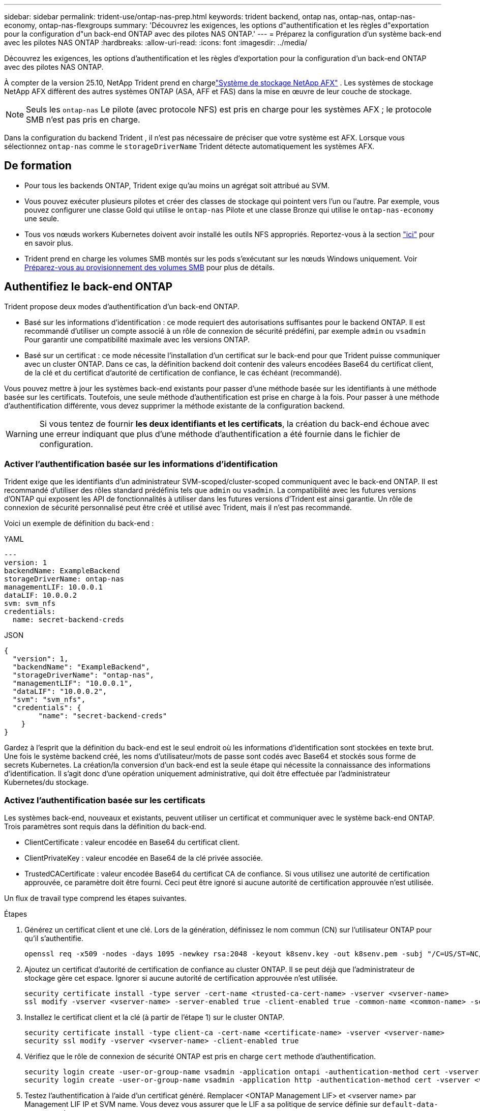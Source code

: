 ---
sidebar: sidebar 
permalink: trident-use/ontap-nas-prep.html 
keywords: trident backend, ontap nas, ontap-nas, ontap-nas-economy, ontap-nas-flexgroups 
summary: 'Découvrez les exigences, les options d"authentification et les règles d"exportation pour la configuration d"un back-end ONTAP avec des pilotes NAS ONTAP.' 
---
= Préparez la configuration d'un système back-end avec les pilotes NAS ONTAP
:hardbreaks:
:allow-uri-read: 
:icons: font
:imagesdir: ../media/


[role="lead"]
Découvrez les exigences, les options d'authentification et les règles d'exportation pour la configuration d'un back-end ONTAP avec des pilotes NAS ONTAP.

À compter de la version 25.10, NetApp Trident prend en chargelink:https://docs.netapp.com/us-en/ontap-afx/index.html["Système de stockage NetApp AFX"^] . Les systèmes de stockage NetApp AFX diffèrent des autres systèmes ONTAP (ASA, AFF et FAS) dans la mise en œuvre de leur couche de stockage.


NOTE: Seuls les `ontap-nas` Le pilote (avec protocole NFS) est pris en charge pour les systèmes AFX ; le protocole SMB n’est pas pris en charge.

Dans la configuration du backend Trident , il n'est pas nécessaire de préciser que votre système est AFX. Lorsque vous sélectionnez `ontap-nas` comme le `storageDriverName` Trident détecte automatiquement les systèmes AFX.



== De formation

* Pour tous les backends ONTAP, Trident exige qu'au moins un agrégat soit attribué au SVM.
* Vous pouvez exécuter plusieurs pilotes et créer des classes de stockage qui pointent vers l'un ou l'autre. Par exemple, vous pouvez configurer une classe Gold qui utilise le `ontap-nas` Pilote et une classe Bronze qui utilise le `ontap-nas-economy` une seule.
* Tous vos nœuds workers Kubernetes doivent avoir installé les outils NFS appropriés. Reportez-vous à la section link:worker-node-prep.html["ici"] pour en savoir plus.
* Trident prend en charge les volumes SMB montés sur les pods s'exécutant sur les nœuds Windows uniquement. Voir <<Préparez-vous au provisionnement des volumes SMB>> pour plus de détails.




== Authentifiez le back-end ONTAP

Trident propose deux modes d'authentification d'un back-end ONTAP.

* Basé sur les informations d'identification : ce mode requiert des autorisations suffisantes pour le backend ONTAP. Il est recommandé d'utiliser un compte associé à un rôle de connexion de sécurité prédéfini, par exemple `admin` ou `vsadmin` Pour garantir une compatibilité maximale avec les versions ONTAP.
* Basé sur un certificat : ce mode nécessite l'installation d'un certificat sur le back-end pour que Trident puisse communiquer avec un cluster ONTAP. Dans ce cas, la définition backend doit contenir des valeurs encodées Base64 du certificat client, de la clé et du certificat d'autorité de certification de confiance, le cas échéant (recommandé).


Vous pouvez mettre à jour les systèmes back-end existants pour passer d'une méthode basée sur les identifiants à une méthode basée sur les certificats. Toutefois, une seule méthode d'authentification est prise en charge à la fois. Pour passer à une méthode d'authentification différente, vous devez supprimer la méthode existante de la configuration backend.


WARNING: Si vous tentez de fournir *les deux identifiants et les certificats*, la création du back-end échoue avec une erreur indiquant que plus d'une méthode d'authentification a été fournie dans le fichier de configuration.



=== Activer l'authentification basée sur les informations d'identification

Trident exige que les identifiants d'un administrateur SVM-scoped/cluster-scoped communiquent avec le back-end ONTAP. Il est recommandé d'utiliser des rôles standard prédéfinis tels que `admin` ou `vsadmin`. La compatibilité avec les futures versions d'ONTAP qui exposent les API de fonctionnalités à utiliser dans les futures versions d'Trident est ainsi garantie. Un rôle de connexion de sécurité personnalisé peut être créé et utilisé avec Trident, mais il n'est pas recommandé.

Voici un exemple de définition du back-end :

[role="tabbed-block"]
====
.YAML
--
[source, yaml]
----
---
version: 1
backendName: ExampleBackend
storageDriverName: ontap-nas
managementLIF: 10.0.0.1
dataLIF: 10.0.0.2
svm: svm_nfs
credentials:
  name: secret-backend-creds
----
--
.JSON
--
[source, json]
----
{
  "version": 1,
  "backendName": "ExampleBackend",
  "storageDriverName": "ontap-nas",
  "managementLIF": "10.0.0.1",
  "dataLIF": "10.0.0.2",
  "svm": "svm_nfs",
  "credentials": {
        "name": "secret-backend-creds"
    }
}
----
--
====
Gardez à l'esprit que la définition du back-end est le seul endroit où les informations d'identification sont stockées en texte brut. Une fois le système backend créé, les noms d'utilisateur/mots de passe sont codés avec Base64 et stockés sous forme de secrets Kubernetes. La création/la conversion d'un back-end est la seule étape qui nécessite la connaissance des informations d'identification. Il s'agit donc d'une opération uniquement administrative, qui doit être effectuée par l'administrateur Kubernetes/du stockage.



=== Activez l'authentification basée sur les certificats

Les systèmes back-end, nouveaux et existants, peuvent utiliser un certificat et communiquer avec le système back-end ONTAP. Trois paramètres sont requis dans la définition du back-end.

* ClientCertificate : valeur encodée en Base64 du certificat client.
* ClientPrivateKey : valeur encodée en Base64 de la clé privée associée.
* TrustedCACertificate : valeur encodée Base64 du certificat CA de confiance. Si vous utilisez une autorité de certification approuvée, ce paramètre doit être fourni. Ceci peut être ignoré si aucune autorité de certification approuvée n'est utilisée.


Un flux de travail type comprend les étapes suivantes.

.Étapes
. Générez un certificat client et une clé. Lors de la génération, définissez le nom commun (CN) sur l'utilisateur ONTAP pour qu'il s'authentifie.
+
[listing]
----
openssl req -x509 -nodes -days 1095 -newkey rsa:2048 -keyout k8senv.key -out k8senv.pem -subj "/C=US/ST=NC/L=RTP/O=NetApp/CN=vsadmin"
----
. Ajoutez un certificat d'autorité de certification de confiance au cluster ONTAP. Il se peut déjà que l'administrateur de stockage gère cet espace. Ignorer si aucune autorité de certification approuvée n'est utilisée.
+
[listing]
----
security certificate install -type server -cert-name <trusted-ca-cert-name> -vserver <vserver-name>
ssl modify -vserver <vserver-name> -server-enabled true -client-enabled true -common-name <common-name> -serial <SN-from-trusted-CA-cert> -ca <cert-authority>
----
. Installez le certificat client et la clé (à partir de l'étape 1) sur le cluster ONTAP.
+
[listing]
----
security certificate install -type client-ca -cert-name <certificate-name> -vserver <vserver-name>
security ssl modify -vserver <vserver-name> -client-enabled true
----
. Vérifiez que le rôle de connexion de sécurité ONTAP est pris en charge `cert` methode d'authentification.
+
[listing]
----
security login create -user-or-group-name vsadmin -application ontapi -authentication-method cert -vserver <vserver-name>
security login create -user-or-group-name vsadmin -application http -authentication-method cert -vserver <vserver-name>
----
. Testez l'authentification à l'aide d'un certificat généré. Remplacer <ONTAP Management LIF> et <vserver name> par Management LIF IP et SVM name. Vous devez vous assurer que le LIF a sa politique de service définie sur `default-data-management`.
+
[listing]
----
curl -X POST -Lk https://<ONTAP-Management-LIF>/servlets/netapp.servlets.admin.XMLrequest_filer --key k8senv.key --cert ~/k8senv.pem -d '<?xml version="1.0" encoding="UTF-8"?><netapp xmlns="http://www.netapp.com/filer/admin" version="1.21" vfiler="<vserver-name>"><vserver-get></vserver-get></netapp>'
----
. Encodez le certificat, la clé et le certificat CA de confiance avec Base64.
+
[listing]
----
base64 -w 0 k8senv.pem >> cert_base64
base64 -w 0 k8senv.key >> key_base64
base64 -w 0 trustedca.pem >> trustedca_base64
----
. Créez le back-end à l'aide des valeurs obtenues à partir de l'étape précédente.
+
[listing]
----
cat cert-backend-updated.json
{
"version": 1,
"storageDriverName": "ontap-nas",
"backendName": "NasBackend",
"managementLIF": "1.2.3.4",
"dataLIF": "1.2.3.8",
"svm": "vserver_test",
"clientCertificate": "Faaaakkkkeeee...Vaaalllluuuueeee",
"clientPrivateKey": "LS0tFaKE...0VaLuES0tLS0K",
"storagePrefix": "myPrefix_"
}

#Update backend with tridentctl
tridentctl update backend NasBackend -f cert-backend-updated.json -n trident
+------------+----------------+--------------------------------------+--------+---------+
|    NAME    | STORAGE DRIVER |                 UUID                 | STATE  | VOLUMES |
+------------+----------------+--------------------------------------+--------+---------+
| NasBackend | ontap-nas      | 98e19b74-aec7-4a3d-8dcf-128e5033b214 | online |       9 |
+------------+----------------+--------------------------------------+--------+---------+
----




=== Mettre à jour les méthodes d'authentification ou faire pivoter les informations d'identification

Vous pouvez mettre à jour un back-end existant pour utiliser une méthode d'authentification différente ou pour faire pivoter leurs informations d'identification. Cela fonctionne de deux manières : les systèmes back-end qui utilisent le nom d'utilisateur/mot de passe peuvent être mis à jour pour utiliser des certificats ; les systèmes back-end qui utilisent des certificats peuvent être mis à jour en fonction du nom d'utilisateur/mot de passe. Pour ce faire, vous devez supprimer la méthode d'authentification existante et ajouter la nouvelle méthode d'authentification. Utilisez ensuite le fichier backend.json mis à jour contenant les paramètres requis à exécuter `tridentctl update backend`.

[listing]
----
cat cert-backend-updated.json
----
[source, json]
----
{
"version": 1,
"storageDriverName": "ontap-nas",
"backendName": "NasBackend",
"managementLIF": "1.2.3.4",
"dataLIF": "1.2.3.8",
"svm": "vserver_test",
"username": "vsadmin",
"password": "password",
"storagePrefix": "myPrefix_"
}
----
[listing]
----
#Update backend with tridentctl
tridentctl update backend NasBackend -f cert-backend-updated.json -n trident
+------------+----------------+--------------------------------------+--------+---------+
|    NAME    | STORAGE DRIVER |                 UUID                 | STATE  | VOLUMES |
+------------+----------------+--------------------------------------+--------+---------+
| NasBackend | ontap-nas      | 98e19b74-aec7-4a3d-8dcf-128e5033b214 | online |       9 |
+------------+----------------+--------------------------------------+--------+---------+
----

NOTE: Lors de la rotation des mots de passe, l'administrateur du stockage doit d'abord mettre à jour le mot de passe de l'utilisateur sur ONTAP. Cette opération est suivie d'une mise à jour du back-end. Lors de la rotation de certificats, plusieurs certificats peuvent être ajoutés à l'utilisateur. Le back-end est ensuite mis à jour pour utiliser le nouveau certificat, en suivant lequel l'ancien certificat peut être supprimé du cluster ONTAP.

La mise à jour d'un back-end n'interrompt pas l'accès aux volumes qui ont déjà été créés, et n'a aucun impact sur les connexions de volume effectuées après. Une mise à jour back-end réussie indique que Trident peut communiquer avec le back-end ONTAP et gérer les futures opérations de volume.



=== Créez un rôle ONTAP personnalisé pour Trident

Vous pouvez créer un rôle de cluster ONTAP avec une Privileges minimale afin de ne pas avoir à utiliser le rôle ONTAP admin pour effectuer des opérations dans Trident. Lorsque vous incluez le nom d'utilisateur dans une configuration Trident backend, Trident utilise le rôle de cluster ONTAP que vous avez créé pour effectuer les opérations.

Pour plus d'informations sur la création de rôles personnalisés Trident, reportez-vous à la sectionlink:https://github.com/NetApp/trident/tree/master/contrib/ontap/trident_role["Générateur de rôle personnalisé Trident"].

[role="tabbed-block"]
====
.Utilisation de l'interface de ligne de commandes ONTAP
--
. Créez un rôle à l'aide de la commande suivante :
+
`security login role create <role_name\> -cmddirname "command" -access all –vserver <svm_name\>`

. Créez un nom d'utilisateur pour l'utilisateur Trident :
+
`security login create -username <user_name\> -application ontapi -authmethod <password\> -role <name_of_role_in_step_1\> –vserver <svm_name\> -comment "user_description"`

. Mapper le rôle à l'utilisateur :
+
`security login modify username <user_name\> –vserver <svm_name\> -role <role_name\> -application ontapi -application console -authmethod <password\>`



--
.À l'aide de System Manager
--
Dans ONTAP System Manager, effectuez les opérations suivantes :

. *Créer un rôle personnalisé* :
+
.. Pour créer un rôle personnalisé au niveau du cluster, sélectionnez *Cluster > Paramètres*.
+
(Ou) pour créer un rôle personnalisé au niveau du SVM, sélectionner *stockage > Storage VM > >> Paramètres > `required SVM` utilisateurs et rôles*.

.. Sélectionnez l'icône de flèche (*->*) en regard de *utilisateurs et rôles*.
.. Sélectionnez *+Ajouter* sous *rôles*.
.. Définissez les règles du rôle et cliquez sur *Enregistrer*.


. *Mapper le rôle à l'utilisateur Trident*: + effectuez les étapes suivantes sur la page *utilisateurs et rôles* :
+
.. Sélectionnez Ajouter l'icône *+* sous *utilisateurs*.
.. Sélectionnez le nom d'utilisateur requis et sélectionnez un rôle dans le menu déroulant pour *role*.
.. Cliquez sur *Enregistrer*.




--
====
Pour plus d'informations, reportez-vous aux pages suivantes :

* link:https://kb.netapp.com/on-prem/ontap/Ontap_OS/OS-KBs/FAQ__Custom_roles_for_administration_of_ONTAP["Rôles personnalisés pour l'administration de ONTAP"^] ou link:https://docs.netapp.com/us-en/ontap/authentication/define-custom-roles-task.html["Définissez des rôles personnalisés"^]
* link:https://docs.netapp.com/us-en/ontap-automation/rest/rbac_roles_users.html#rest-api["Travaillez avec les rôles et les utilisateurs"^]




== Gestion des règles d'exportation NFS

Trident utilise des export policy NFS pour contrôler l'accès aux volumes qu'il provisionne.

Trident propose deux options pour les règles d'export :

* Trident peut gérer la politique d'export de manière dynamique. Dans ce mode de fonctionnement, l'administrateur du stockage spécifie une liste de blocs CIDR qui représentent des adresses IP recevables. Trident ajoute automatiquement aux règles d'export les adresses IP de nœud applicables comprises dans ces plages au moment de la publication. Sinon, lorsqu'aucun CIDR n'est spécifié, toutes les adresses IP de monodiffusion à périmètre global trouvées sur le nœud auquel le volume est publié seront ajoutées à la export policy.
* Les administrateurs du stockage peuvent créer une export-policy et ajouter des règles manuellement. Trident utilise la export policy par défaut sauf si un autre nom de export policy est spécifié dans la configuration.




=== Gérez les règles d'exportation de manière dynamique

Trident permet de gérer de manière dynamique les politiques d'exportation des systèmes back-end ONTAP. Cela permet à l'administrateur du stockage de spécifier un espace d'adresse autorisé pour les adresses IP du nœud de travail, au lieu de définir manuellement des règles explicites. Il simplifie considérablement la gestion des export policy ; les modifications apportées à l'export policy ne nécessitent plus d'intervention manuelle sur le cluster de stockage. De plus, cela permet de restreindre l'accès au cluster de stockage uniquement aux nœuds workers qui montez des volumes et dont les adresses IP se situent dans la plage spécifiée, et de prendre en charge une gestion automatisée et précise.


NOTE: N'utilisez pas NAT (Network Address Translation) lorsque vous utilisez des stratégies d'exportation dynamiques. Avec NAT, le contrôleur de stockage voit l'adresse NAT front-end et non l'adresse IP réelle de l'hôte. L'accès sera donc refusé lorsqu'aucune correspondance n'est trouvée dans les règles d'exportation.



==== Exemple

Deux options de configuration doivent être utilisées. Voici un exemple de définition de back-end :

[source, yaml]
----
---
version: 1
storageDriverName: ontap-nas-economy
backendName: ontap_nas_auto_export
managementLIF: 192.168.0.135
svm: svm1
username: vsadmin
password: password
autoExportCIDRs:
  - 192.168.0.0/24
autoExportPolicy: true

----

NOTE: Lorsque vous utilisez cette fonctionnalité, vous devez vous assurer que la jonction root dans votre SVM possède une export policy précédemment créée avec une règle d'exportation qui autorise le bloc CIDR (comme la export policy par défaut) du nœud. Respectez toujours les bonnes pratiques recommandées par NetApp pour dédier une SVM à Trident.

Voici une explication du fonctionnement de cette fonction à l'aide de l'exemple ci-dessus :

* `autoExportPolicy` est défini sur `true`. Cela signifie que Trident crée une export policy pour chaque volume provisionné avec ce back-end pour la `svm1` SVM et gère l'ajout et la suppression de règles à l'aide de `autoexportCIDRs` blocs d'adresse. Tant qu'un volume n'est pas rattaché à un nœud, le volume utilise une export policy vide sans règle pour empêcher tout accès indésirable à ce volume. Lorsqu'un volume est publié sur un nœud, Trident crée une export policy portant le même nom que le qtree sous-jacent contenant l'IP de nœud dans le bloc CIDR spécifié. Ces adresses IP seront également ajoutées à la export policy utilisée par le FlexVol volume parent
+
** Par exemple :
+
*** Back-end UUID 403b5326-8482-40db-96d0-d83fb3f4daec
*** `autoExportPolicy` réglez sur `true`
*** préfixe de stockage `trident`
*** UUID de PVC a79bcf5f-7b6d-4a40-9876-e2551f159c1c
*** Qtree nommée Trident_pvc_a79bcf5f_7b6d_4a40_9876_e2551f159c1c crée une export policy pour la FlexVol nommée, une export policy pour le qtree
`trident_pvc_a79bcf5f_7b6d_4a40_9876_e2551f159c1c` nommé `trident-403b5326-8482-40db96d0-d83fb3f4daec` et une export policy vide nommée `trident_empty` sur le SVM. Les règles de la FlexVol export policy seront un superset de toutes les règles contenues dans les qtree export policies. Les règles d'export vides seront réutilisées par tous les volumes qui ne sont pas attachés.




* `autoExportCIDRs` contient une liste de blocs d'adresses. Ce champ est facultatif et il prend par défaut la valeur ["0.0.0.0/0", ":/0"]. S'il n'est pas défini, Trident ajoute toutes les adresses de monodiffusion à portée globale trouvées sur les nœuds de travail avec des publications.


Dans cet exemple, l' `192.168.0.0/24`espace d'adresse est fourni. Cela signifie que les adresses IP des nœuds Kubernetes comprises dans cette plage d'adresses avec les publications seront ajoutées à la règle d'export créée par Trident. Lorsque Trident enregistre un nœud sur lequel il s'exécute, il récupère les adresses IP du nœud et les compare aux blocs d'adresse fournis dans `autoExportCIDRs`. au moment de la publication, après le filtrage des adresses IP, Trident crée les règles d'export policy pour les adresses IP du client pour le nœud sur lequel il publie.

Vous pouvez mettre à jour `autoExportPolicy` et `autoExportCIDRs` pour les systèmes back-end après leur création. Vous pouvez ajouter de nouveaux rapports CIDR pour un back-end qui est géré automatiquement ou supprimé des rapports CIDR existants. Faites preuve de prudence lors de la suppression des CIDR pour vous assurer que les connexions existantes ne sont pas tombées. Vous pouvez également choisir de désactiver `autoExportPolicy` pour un back-end et revient à une export policy créée manuellement. Pour ce faire, vous devrez définir le `exportPolicy` dans votre configuration backend.

Une fois que Trident a créé ou mis à jour un back-end, vous pouvez vérifier le back-end à l'aide de `tridentctl` ou du CRD correspondant `tridentbackend` :

[listing]
----
./tridentctl get backends ontap_nas_auto_export -n trident -o yaml
items:
- backendUUID: 403b5326-8482-40db-96d0-d83fb3f4daec
  config:
    aggregate: ""
    autoExportCIDRs:
    - 192.168.0.0/24
    autoExportPolicy: true
    backendName: ontap_nas_auto_export
    chapInitiatorSecret: ""
    chapTargetInitiatorSecret: ""
    chapTargetUsername: ""
    chapUsername: ""
    dataLIF: 192.168.0.135
    debug: false
    debugTraceFlags: null
    defaults:
      encryption: "false"
      exportPolicy: <automatic>
      fileSystemType: ext4
----
Lorsqu'un nœud est supprimé, Trident vérifie toutes les export policies pour supprimer les règles d'accès correspondant au nœud. En supprimant cette adresse IP de nœud des politiques d'exportation des systèmes back-end gérés, Trident empêche les montages indésirables, sauf si cette adresse IP est réutilisée par un nouveau nœud du cluster.

Pour les systèmes back-end existants, la mise à jour du back-end `tridentctl update backend` permet à Trident de gérer automatiquement les règles d'exportation. Deux nouvelles règles d'exportation nommées en fonction du nom UUID et du nom de qtree du système back-end sont alors créées, le cas échéant. Les volumes présents sur le back-end utiliseront les nouvelles règles d'export créées une fois qu'elles auront été démontées et remontées.


NOTE: La suppression d'un back-end avec des règles d'exportation gérées automatiquement supprimera l'export policy créée de manière dynamique. Si le back-end est recréés, il est traité comme un nouveau backend et entraîne la création d'une nouvelle export policy.

Si l'adresse IP d'un nœud actif est mise à jour, vous devez redémarrer le pod Trident sur le nœud. Trident mettra ensuite à jour la politique d'exportation des systèmes back-end qu'elle gère pour refléter cette modification de propriété intellectuelle.



== Préparez-vous au provisionnement des volumes SMB

Avec un peu de préparation supplémentaire, vous pouvez provisionner des volumes SMB à l'aide de `ontap-nas` pilotes.


WARNING: Vous devez configurer les protocoles NFS et SMB/CIFS au SVM pour créer un `ontap-nas-economy` volume SMB pour les clusters ONTAP sur site. La configuration de l'un de ces protocoles entraîne l'échec de la création du volume SMB.


NOTE: `autoExportPolicy` N'est pas pris en charge pour les volumes SMB.

.Avant de commencer
Avant de pouvoir provisionner des volumes SMB, vous devez disposer des éléments suivants :

* Cluster Kubernetes avec un nœud de contrôleur Linux et au moins un nœud worker Windows exécutant Windows Server 2022. Trident prend en charge les volumes SMB montés sur les pods s'exécutant sur les nœuds Windows uniquement.
* Au moins un secret Trident contenant vos informations d'identification Active Directory. Pour générer un secret `smbcreds`:
+
[listing]
----
kubectl create secret generic smbcreds --from-literal username=user --from-literal password='password'
----
* Un proxy CSI configuré en tant que service Windows. Pour configurer un `csi-proxy`, voir link:https://github.com/kubernetes-csi/csi-proxy["GitHub : proxy CSI"^] ou link:https://github.com/Azure/aks-engine/blob/master/docs/topics/csi-proxy-windows.md["GitHub : proxy CSI pour Windows"^] Pour les nœuds Kubernetes s'exécutant sur Windows.


.Étapes
. Pour les ONTAP sur site, vous pouvez créer un partage SMB ou Trident en créer un pour vous.
+

NOTE: Les partages SMB sont requis pour Amazon FSX pour ONTAP.

+
Vous pouvez créer les partages d'administration SMB de deux manières à l'aide de l' link:https://learn.microsoft.com/en-us/troubleshoot/windows-server/system-management-components/what-is-microsoft-management-console["Console de gestion Microsoft"^] Dossier partagé snap-in ou à l'aide de l'interface de ligne de commande ONTAP. Pour créer les partages SMB à l'aide de l'interface de ligne de commandes ONTAP :

+
.. Si nécessaire, créez la structure du chemin d'accès au répertoire pour le partage.
+
Le `vserver cifs share create` commande vérifie le chemin spécifié dans l'option -path lors de la création du partage. Si le chemin spécifié n'existe pas, la commande échoue.

.. Créer un partage SMB associé au SVM spécifié :
+
[listing]
----
vserver cifs share create -vserver vserver_name -share-name share_name -path path [-share-properties share_properties,...] [other_attributes] [-comment text]
----
.. Vérifiez que le partage a été créé :
+
[listing]
----
vserver cifs share show -share-name share_name
----
+

NOTE: Reportez-vous à la section link:https://docs.netapp.com/us-en/ontap/smb-config/create-share-task.html["Créez un partage SMB"^] pour en savoir plus.



. Lors de la création du back-end, vous devez configurer le suivant pour spécifier les volumes SMB. Pour toutes les options de configuration back-end FSX pour ONTAP, voir link:trident-fsx-examples.html["Exemples et options de configuration de FSX pour ONTAP"].
+
[cols="1,2,1"]
|===
| Paramètre | Description | Exemple 


| `smbShare` | Vous pouvez spécifier l'une des options suivantes : le nom d'un partage SMB créé à l'aide de la console de gestion Microsoft ou de l'interface de ligne de commande ONTAP ; un nom permettant à Trident de créer le partage SMB ; ou bien laisser le paramètre vide pour empêcher l'accès au partage commun aux volumes. Ce paramètre est facultatif pour les ONTAP sur site. Ce paramètre est requis pour Amazon FSX pour les systèmes back-end ONTAP et ne peut pas être vide. | `smb-share` 


| `nasType` | *Doit être défini sur `smb`.* si elle est nulle, la valeur par défaut est `nfs`. | `smb` 


| `securityStyle` | Style de sécurité pour les nouveaux volumes. *Doit être défini sur `ntfs` ou `mixed` Pour les volumes SMB.* | `ntfs` ou `mixed` Pour les volumes SMB 


| `unixPermissions` | Mode pour les nouveaux volumes. *Doit rester vide pour les volumes SMB.* | « » 
|===




=== Activer le SMB sécurisé

À partir de la version 25.06, NetApp Trident prend en charge le provisionnement sécurisé des volumes SMB créés à l'aide  `ontap-nas` et  `ontap-nas-economy` backends. Lorsque le protocole SMB sécurisé est activé, vous pouvez fournir un accès contrôlé aux partages SMB pour les utilisateurs et groupes d'utilisateurs Active Directory (AD) à l'aide de listes de contrôle d'accès (ACL).

.Points à retenir
* Importation  `ontap-nas-economy` les volumes ne sont pas pris en charge.
* Seuls les clones en lecture seule sont pris en charge pour  `ontap-nas-economy` volumes.
* Si Secure SMB est activé, Trident ignorera le partage SMB mentionné dans le backend.
* La mise à jour de l'annotation PVC, de l'annotation de classe de stockage et du champ backend ne met pas à jour l'ACL du partage SMB.
* L'ACL de partage SMB spécifiée dans l'annotation du PVC cloné aura la priorité sur celles du PVC source.
* Assurez-vous de fournir des utilisateurs AD valides lors de l'activation du protocole SMB sécurisé. Les utilisateurs non valides ne seront pas ajoutés à la liste de contrôle d'accès.
* Si vous fournissez au même utilisateur AD dans le backend, la classe de stockage et le PVC des autorisations différentes, la priorité d'autorisation sera : PVC, classe de stockage, puis backend.
* Secure SMB est pris en charge pour  `ontap-nas` importations en volume gérées et non applicable aux importations en volume non gérées.


.Étapes
. Spécifiez adAdminUser dans TridentBackendConfig comme indiqué dans l'exemple suivant :
+
[source, yaml]
----
apiVersion: trident.netapp.io/v1
kind: TridentBackendConfig
metadata:
  name: backend-tbc-ontap
  namespace: trident
spec:
  version: 1
  storageDriverName: ontap-nas
  managementLIF: 10.193.176.x
  svm: svm0
  useREST: true
  defaults:
    adAdminUser: tridentADtest
  credentials:
    name: backend-tbc-ontap-invest-secret
----
. Ajoutez l'annotation dans la classe de stockage.
+
Ajoutez le  `trident.netapp.io/smbShareAdUser` Annotation à la classe de stockage pour activer SMB sécurisé sans faille. La valeur utilisateur spécifiée pour l'annotation  `trident.netapp.io/smbShareAdUser` doit être le même que le nom d'utilisateur spécifié dans le  `smbcreds` secret. Vous pouvez choisir l'une des options suivantes pour  `smbShareAdUserPermission` :  `full_control` ,  `change` , ou  `read` . L'autorisation par défaut est  `full_control` .



[source, yaml]
----
apiVersion: storage.k8s.io/v1
kind: StorageClass
metadata:
  name: ontap-smb-sc
  annotations:
    trident.netapp.io/smbShareAdUserPermission: change
    trident.netapp.io/smbShareAdUser: tridentADuser
parameters:
  backendType: ontap-nas
  csi.storage.k8s.io/node-stage-secret-name: smbcreds
  csi.storage.k8s.io/node-stage-secret-namespace: trident
  trident.netapp.io/nasType: smb
provisioner: csi.trident.netapp.io
reclaimPolicy: Delete
volumeBindingMode: Immediate
----
. Créer une PVC.
+
L'exemple suivant crée un PVC :



[listing]
----
apiVersion: v1
kind: PersistentVolumeClaim
metadata:
  name: my-pvc4
  namespace: trident
  annotations:
    trident.netapp.io/snapshotDirectory: "true"
    trident.netapp.io/smbShareAccessControl: |
      read:
        - tridentADtest
spec:
  accessModes:
    - ReadWriteOnce
  resources:
    requests:
      storage: 1Gi
  storageClassName: ontap-smb-sc
----